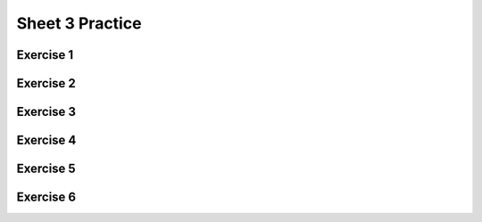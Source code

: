 .. This file is part of the OpenDSA eTextbook project. See
.. http://opendsa.org for more details.
.. Copyright (c) 2012-2020 by the OpenDSA Project Contributors, and
.. distributed under an MIT open source license.

.. avmetadata::
   :author: Mostafa Mohammed
   :requires:
   :satisfies:
   :topic:

Sheet 3 Practice
================

Exercise 1
----------

.. avembed:: AV/OpenFLAP/exercises/FLAssignments/Sheet_3/Spring19/sheet3practice1.html pe
   :long_name: Sheet 3 Practice 1 Regular Expressions Practice


Exercise 2
----------

.. avembed:: AV/OpenFLAP/exercises/FLAssignments/Sheet_3/Spring19/sheet3practice2.html pe
   :long_name: Sheet 3 Practice 1 Regular Expressions Practice

Exercise 3
----------

.. avembed:: AV/OpenFLAP/exercises/FLAssignments/Sheet_3/Spring19/sheet3practice3.html pe
   :long_name: Sheet 3 Practice 1 Regular Expressions Practice


Exercise 4
----------

.. avembed:: AV/OpenFLAP/exercises/FLAssignments/Sheet_3/Spring19/sheet3practice4.html pe
   :long_name: Sheet 3 Practice 4 Give a left-linear grammar for the following an NFA


Exercise 5
----------

.. avembed:: AV/OpenFLAP/exercises/FLAssignments/Sheet_3/Spring19/sheet3practice5.html pe
   :long_name: Sheet 3 Practice 5 Give a left-linear grammar for a language


Exercise 6
----------

.. avembed:: AV/OpenFLAP/exercises/FLAssignments/Sheet_3/Spring19/sheet3practice6.html pe
   :long_name: Sheet 3 Practice 6 Find a regular grammar for a language

